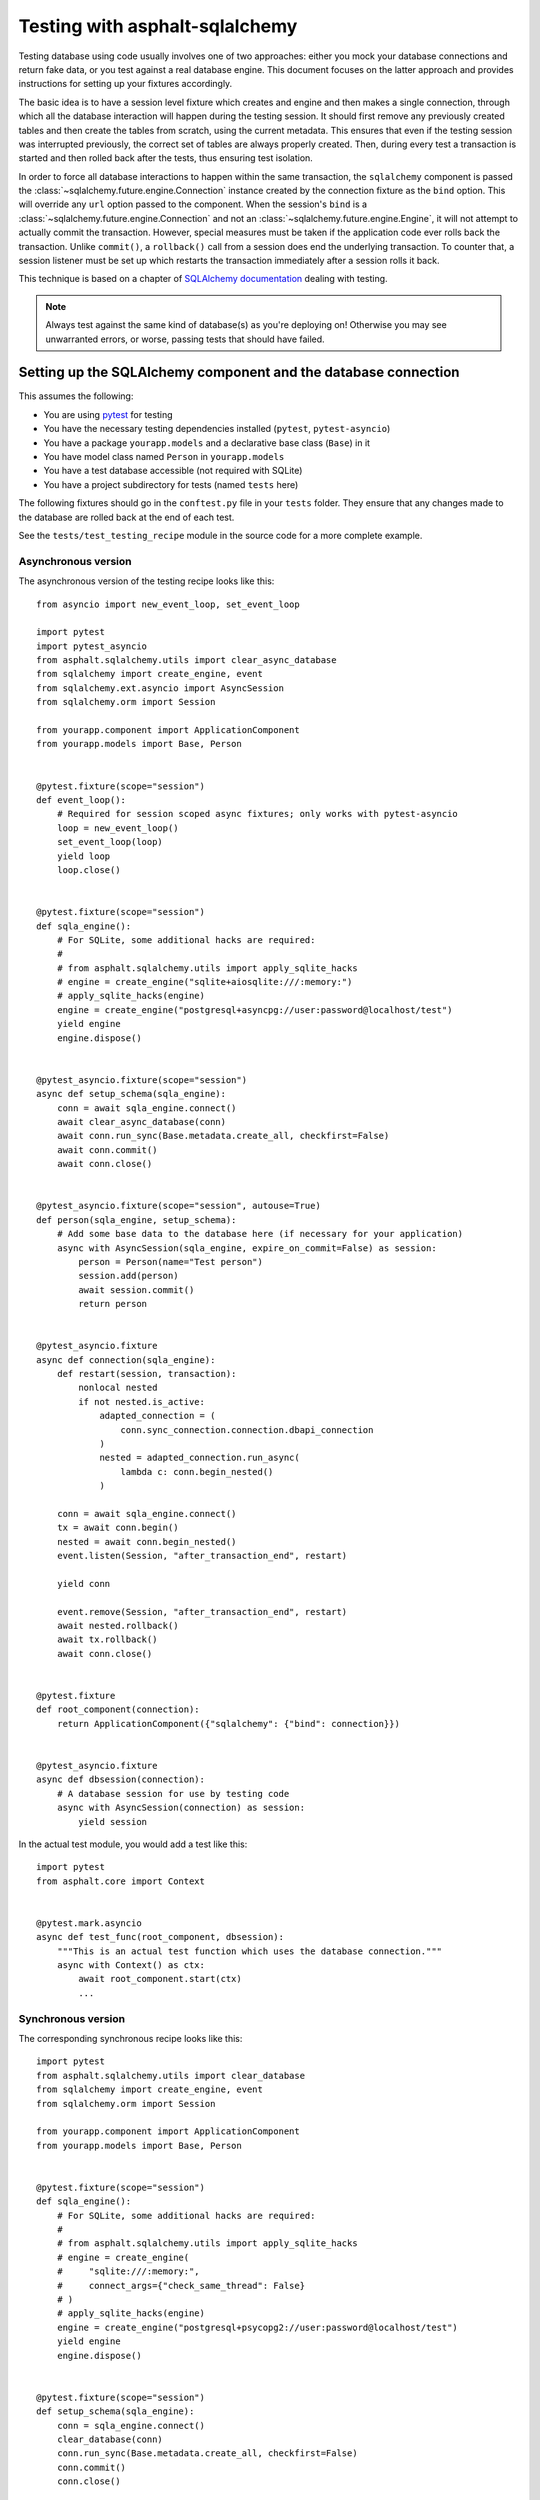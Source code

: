 Testing with asphalt-sqlalchemy
===============================

Testing database using code usually involves one of two approaches: either you mock your
database connections and return fake data, or you test against a real database engine.
This document focuses on the latter approach and provides instructions for setting up
your fixtures accordingly.

The basic idea is to have a session level fixture which creates and engine and then
makes a single connection, through which all the database interaction will happen during
the testing session. It should first remove any previously created tables and then
create the tables from scratch, using the current metadata. This ensures that even if
the testing session was interrupted previously, the correct set of tables are always
properly created. Then, during every test a transaction is started and then rolled back
after the tests, thus ensuring test isolation.

In order to force all database interactions to happen within the same transaction, the
``sqlalchemy`` component is passed the :class:`~sqlalchemy.future.engine.Connection`
instance created by the connection fixture as the ``bind`` option. This will override
any ``url`` option passed to the component. When the session's ``bind`` is a
:class:`~sqlalchemy.future.engine.Connection` and not an
:class:`~sqlalchemy.future.engine.Engine`, it will not attempt to actually commit the
transaction. However, special measures must be taken if the application code ever rolls
back the transaction. Unlike ``commit()``, a ``rollback()`` call from a session does end
the underlying transaction. To counter that, a session listener must be set up which
restarts the transaction immediately after a session rolls it back.

This technique is based on a chapter of `SQLAlchemy documentation`_ dealing with
testing.

.. note:: Always test against the same kind of database(s) as you're deploying on!
    Otherwise you may see unwarranted errors, or worse, passing tests that should have
    failed.

.. _SQLAlchemy documentation: https://docs.sqlalchemy.org/en/14/orm/session_transaction.html#joining-a-session-into-an-external-transaction-such-as-for-test-suites

Setting up the SQLAlchemy component and the database connection
---------------------------------------------------------------

This assumes the following:

* You are using `pytest`_ for testing
* You have the necessary testing dependencies installed (``pytest``, ``pytest-asyncio``)
* You have a package ``yourapp.models`` and a declarative base class (``Base``) in it
* You have model class named ``Person`` in ``yourapp.models``
* You have a test database accessible (not required with SQLite)
* You have a project subdirectory for tests (named ``tests`` here)

The following fixtures should go in the ``conftest.py`` file in your ``tests`` folder.
They ensure that any changes made to the database are rolled back at the end of each
test.

See the ``tests/test_testing_recipe`` module in the source code for a more complete
example.

.. _pytest: https://pytest.org

Asynchronous version
++++++++++++++++++++

The asynchronous version of the testing recipe looks like this::

    from asyncio import new_event_loop, set_event_loop

    import pytest
    import pytest_asyncio
    from asphalt.sqlalchemy.utils import clear_async_database
    from sqlalchemy import create_engine, event
    from sqlalchemy.ext.asyncio import AsyncSession
    from sqlalchemy.orm import Session

    from yourapp.component import ApplicationComponent
    from yourapp.models import Base, Person


    @pytest.fixture(scope="session")
    def event_loop():
        # Required for session scoped async fixtures; only works with pytest-asyncio
        loop = new_event_loop()
        set_event_loop(loop)
        yield loop
        loop.close()


    @pytest.fixture(scope="session")
    def sqla_engine():
        # For SQLite, some additional hacks are required:
        #
        # from asphalt.sqlalchemy.utils import apply_sqlite_hacks
        # engine = create_engine("sqlite+aiosqlite:///:memory:")
        # apply_sqlite_hacks(engine)
        engine = create_engine("postgresql+asyncpg://user:password@localhost/test")
        yield engine
        engine.dispose()


    @pytest_asyncio.fixture(scope="session")
    async def setup_schema(sqla_engine):
        conn = await sqla_engine.connect()
        await clear_async_database(conn)
        await conn.run_sync(Base.metadata.create_all, checkfirst=False)
        await conn.commit()
        await conn.close()


    @pytest_asyncio.fixture(scope="session", autouse=True)
    def person(sqla_engine, setup_schema):
        # Add some base data to the database here (if necessary for your application)
        async with AsyncSession(sqla_engine, expire_on_commit=False) as session:
            person = Person(name="Test person")
            session.add(person)
            await session.commit()
            return person


    @pytest_asyncio.fixture
    async def connection(sqla_engine):
        def restart(session, transaction):
            nonlocal nested
            if not nested.is_active:
                adapted_connection = (
                    conn.sync_connection.connection.dbapi_connection
                )
                nested = adapted_connection.run_async(
                    lambda c: conn.begin_nested()
                )

        conn = await sqla_engine.connect()
        tx = await conn.begin()
        nested = await conn.begin_nested()
        event.listen(Session, "after_transaction_end", restart)

        yield conn

        event.remove(Session, "after_transaction_end", restart)
        await nested.rollback()
        await tx.rollback()
        await conn.close()


    @pytest.fixture
    def root_component(connection):
        return ApplicationComponent({"sqlalchemy": {"bind": connection}})


    @pytest_asyncio.fixture
    async def dbsession(connection):
        # A database session for use by testing code
        async with AsyncSession(connection) as session:
            yield session

In the actual test module, you would add a test like this::

    import pytest
    from asphalt.core import Context


    @pytest.mark.asyncio
    async def test_func(root_component, dbsession):
        """This is an actual test function which uses the database connection."""
        async with Context() as ctx:
            await root_component.start(ctx)
            ...

Synchronous version
+++++++++++++++++++

The corresponding synchronous recipe looks like this::

    import pytest
    from asphalt.sqlalchemy.utils import clear_database
    from sqlalchemy import create_engine, event
    from sqlalchemy.orm import Session

    from yourapp.component import ApplicationComponent
    from yourapp.models import Base, Person


    @pytest.fixture(scope="session")
    def sqla_engine():
        # For SQLite, some additional hacks are required:
        #
        # from asphalt.sqlalchemy.utils import apply_sqlite_hacks
        # engine = create_engine(
        #     "sqlite:///:memory:",
        #     connect_args={"check_same_thread": False}
        # )
        # apply_sqlite_hacks(engine)
        engine = create_engine("postgresql+psycopg2://user:password@localhost/test")
        yield engine
        engine.dispose()


    @pytest.fixture(scope="session")
    def setup_schema(sqla_engine):
        conn = sqla_engine.connect()
        clear_database(conn)
        conn.run_sync(Base.metadata.create_all, checkfirst=False)
        conn.commit()
        conn.close()


    @pytest.fixture(scope="session", autouse=True)
    def person(sqla_engine, setup_schema):
        # Add some base data to the database here (if necessary for your application)
        with Session(sqla_engine, expire_on_commit=False) as session:
            person = Person(name="Test person")
            session.add(person)
            session.commit()
            return person


    @pytest.fixture
    def connection(sqla_engine):
        def restart(session, transaction):
            nonlocal nested
            if not nested.is_active:
                nested = conn.begin_nested()

        conn = sqla_engine.connect()
        tx = conn.begin()
        nested = conn.begin_nested()
        event.listen(Session, "after_transaction_end", restart)

        yield conn

        event.remove(Session, "after_transaction_end", restart)
        nested.rollback()
        tx.rollback()
        conn.close()


    @pytest.fixture
    def root_component(connection):
        return ApplicationComponent({"sqlalchemy": {"bind": connection}})


    @pytest.fixture
    def dbsession(connection):
        # A database session for use by testing code
        with Session(connection) as session:
            yield session


And the test module would look like this::

    import pytest
    from asphalt.core import Context


    @pytest.mark.asyncio
    async def test_func(root_component, dbsession):
        """This is an actual test function which uses the database connection."""
        async with Context() as ctx:
            await root_component.start(ctx)
            ...

Alternative testing plugins
---------------------------

This recipe was built with pytest-asyncio in mind, but if you're instead using AnyIO_ as
the test plugin, you should make the following changes to the async recipe:

* Drop the ``event_loop`` fixture
* Use regular ``@pytest.fixture`` to decorate the asynchronous fixtures
* Drop ``scope="session"`` from the asynchronous fixtures
* Use a global variable to record whether database initialization has been done, and
  skip the schema creation if it's been done already

.. _AnyIO: https://anyio.readthedocs.io/en/stable/
